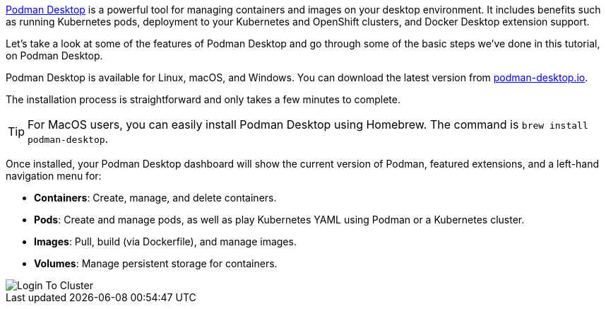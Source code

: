 https://podman-desktop.io[Podman Desktop] is a powerful tool for managing containers and images on your desktop environment. It includes benefits such as running Kubernetes pods, deployment to your Kubernetes and OpenShift clusters, and Docker Desktop extension support. 

Let's take a look at some of the features of Podman Desktop and go through some of the basic steps we've done in this tutorial, on Podman Desktop.

Podman Desktop is available for Linux, macOS, and Windows. You can download the latest version from https://podman-desktop.io/[podman-desktop.io]. 

The installation process is straightforward and only takes a few minutes to complete.

TIP: For MacOS users, you can easily install Podman Desktop using Homebrew. The command is `brew install podman-desktop`.

Once installed, your Podman Desktop dashboard will show the current version of Podman, featured extensions, and a left-hand navigation menu for:

- *Containers*: Create, manage, and delete containers.
- *Pods*: Create and manage pods, as well as play Kubernetes YAML using Podman or a Kubernetes cluster.
- *Images*: Pull, build (via Dockerfile), and manage images.
- *Volumes*: Manage persistent storage for containers.

image::https://raw.githubusercontent.com/redhat-developer-demos/rhd-tutorial-common/main/images/podman-desktop.png[Login To Cluster]